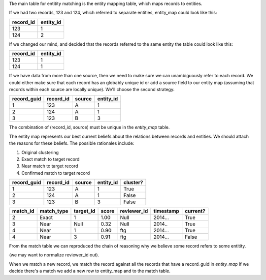 Tke main table for entitity matching is the entity mapping table, which maps records to entities.

If we had two records, 123 and 124, which referred to separate entities, entity_map could look like this:

+-------------+-----------+
| record_id   | entity_id |
+=============+===========+
|123          | 1         |
+-------------+-----------+
|124          | 2         |
+-------------+-----------+

If we changed our mind, and decided that the records referred to the same entity the table could look like this:

+-------------+-----------+
| record_id   | entity_id |
+=============+===========+
|123          | 1         |
+-------------+-----------+
|124          | 1         |
+-------------+-----------+

If we have data from more than one source, then we need to make sure we can unambiguously refer to each record.
We could either make sure that each record has an globably unique id or add a source field to our entity map (assuming 
that records within each source are locally unique). We'll choose the second strategy. 

+-------------+-----------+--------+-----------+
| record_guid | record_id | source | entity_id |
+=============+===========+========+===========+
| 1           |123        | A      | 1         |
+-------------+-----------+--------+-----------+
| 2           |124        | A      | 1         |
+-------------+-----------+--------+-----------+
| 3           |123        | B      | 3         |
+-------------+-----------+--------+-----------+

The combination of (record_id, source) must be unique in the `entity_map` table.

The entity map represents our best current beliefs about the relations between records and entities. We should attach
the reasons for these beliefs. The possible rationales include:

1. Original clustering
2. Exact match to target record
3. Near match to target record
4. Confirmed match to target record

+-------------+-----------+--------+-----------+----------+
| record_guid | record_id | source | entity_id | cluster? |
+=============+===========+========+===========+==========+
| 1           |123        | A      | 1         | True     |
+-------------+-----------+--------+-----------+----------+
| 2           |124        | A      | 1         | False    |
+-------------+-----------+--------+-----------+----------+
| 3           |123        | B      | 3         | False    |
+-------------+-----------+--------+-----------+----------+


+----------+------------+-----------+-------+-------------+-----------+----------+
| match_id | match_type | target_id | score | reviewer_id | timestamp | current? |
+==========+============+===========+=======+=============+===========+==========+
| 2        | Exact      | 1         | 1.00  | Null        | 2014...   | True     |
+----------+------------+-----------+-------+-------------+-----------+----------+
| 3        | Near       | Null      | 0.32  | Null        | 2014..    | True     |
+----------+------------+-----------+-------+-------------+-----------+----------+
| 4        | Near       | 1         | 0.90  | ftg         | 2014...   | True     |
+----------+------------+-----------+-------+-------------+-----------+----------+
| 4        | Near       | 3         | 0.91  | ftg         | 2014...   | False    |
+----------+------------+-----------+-------+-------------+-----------+----------+

From the match table we can reproduced the chain of reasoning why we believe some record refers to some entitity. 

(we may want to normalize reviewer_id out).

When we match a new record, we match the record against all the records that have a record_guid in `entity_map` 
If we decide there's a match we add a new row to entity_map and to the match table.

